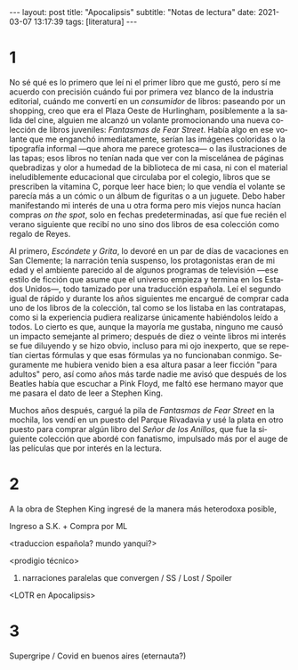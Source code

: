 #+OPTIONS: toc:nil num:nil
#+LANGUAGE: es
#+BEGIN_EXPORT html
---
layout: post
title: "Apocalipsis"
subtitle: "Notas de lectura"
date: 2021-03-07 13:17:39
tags: [literatura]
---
#+END_EXPORT

* 1
No sé qué es lo primero que leí ni el primer libro que me gustó, pero sí me acuerdo con precisión cuándo fui por primera vez blanco de la industria editorial, cuándo me convertí en un /consumidor/ de libros: paseando por un shopping, creo que era el Plaza Oeste de Hurlingham, posiblemente a la salida del cine, alguien me alcanzó un volante promocionando una nueva colección de libros juveniles: /Fantasmas de Fear Street/. Había algo en ese volante que me enganchó inmediatamente, serían las imágenes coloridas o la tipografía informal ---que ahora me parece grotesca--- o las ilustraciones de las tapas; esos libros no tenían nada que ver con la miscelánea de páginas quebradizas y olor a humedad de la biblioteca de mi casa, ni con el material ineludiblemente educacional que circulaba por el colegio, libros que se prescriben la vitamina C, porque leer hace bien; lo que vendía el volante se parecía más a un cómic o un álbum de figuritas o a un juguete. Debo haber manifestando mi interés de una u otra forma pero mis viejos nunca hacían compras /on the spot/, solo en fechas predeterminadas, así que fue recién el verano siguiente que recibí no uno sino dos libros de esa colección como regalo de Reyes.

Al primero, /Escóndete y Grita/, lo devoré en un par de días de vacaciones en San Clemente; la narración tenía suspenso, los protagonistas eran de mi edad y el ambiente parecido al de algunos programas de televisión ---ese estilo de ficción que asume que el universo empieza y termina en los Estados Unidos---, todo tamizado por una traducción española. Leí el segundo igual de rápido y durante los años siguientes me encargué de comprar cada uno de los libros de la colección, tal como se los listaba en las contratapas, como si la experiencia pudiera realizarse únicamente habiéndolos leído a todos. Lo cierto es que, aunque la mayoría me gustaba, ninguno me causó un impacto semejante al primero; después de diez o veinte libros mi interés se fue diluyendo y se hizo obvio, incluso para mi ojo inexperto, que se repetían ciertas fórmulas y que esas fórmulas ya no funcionaban conmigo. Seguramente me hubiera venido bien a esa altura pasar a leer ficción "para adultos" pero, así como años más tarde nadie me avisó que después de los Beatles había que escuchar a Pink Floyd, me faltó ese hermano mayor que me pasara el dato de leer a Stephen King.

Muchos años después, cargué la pila de /Fantasmas de Fear Street/ en la mochila, los vendí en un puesto del Parque Rivadavia y usé la plata en otro puesto para comprar algún libro del /Señor de los Anillos/, que fue la siguiente colección que abordé con fanatismo, impulsado más por el auge de las películas que por interés en la lectura.

* 2

A la obra de Stephen King ingresé de la manera más heterodoxa posible,

Ingreso a S.K. + Compra por ML

<traduccion española? mundo yanqui?>

<prodigio técnico>

1. narraciones paralelas que convergen / SS / Lost / Spoiler

<LOTR en Apocalipsis>

* 3

Supergripe / Covid en buenos aires (eternauta?)
